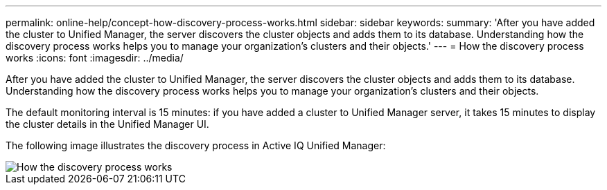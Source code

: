 ---
permalink: online-help/concept-how-discovery-process-works.html
sidebar: sidebar
keywords: 
summary: 'After you have added the cluster to Unified Manager, the server discovers the cluster objects and adds them to its database. Understanding how the discovery process works helps you to manage your organization’s clusters and their objects.'
---
= How the discovery process works
:icons: font
:imagesdir: ../media/

[.lead]
After you have added the cluster to Unified Manager, the server discovers the cluster objects and adds them to its database. Understanding how the discovery process works helps you to manage your organization's clusters and their objects.

The default monitoring interval is 15 minutes: if you have added a cluster to Unified Manager server, it takes 15 minutes to display the cluster details in the Unified Manager UI.

The following image illustrates the discovery process in Active IQ Unified Manager:

image::../media/discovery-process-oc-6-0.gif[How the discovery process works]
